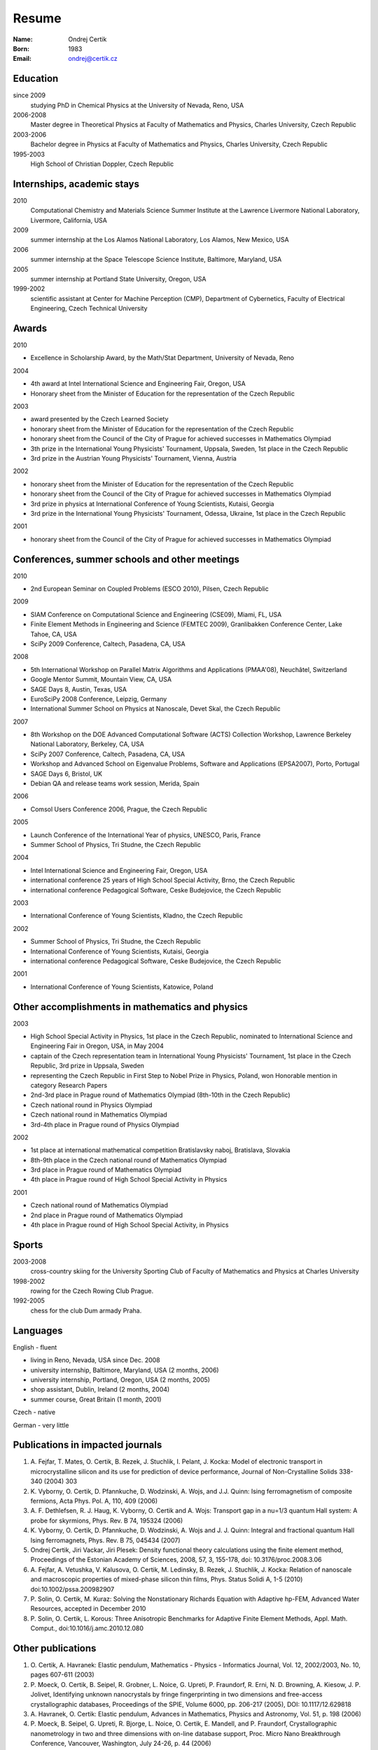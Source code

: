 ======
Resume
======

:Name: Ondrej Certik

:Born: 1983

:Email: ondrej@certik.cz

Education
=========

since 2009
  studying PhD in Chemical Physics at the University of Nevada, Reno, USA

2006-2008
  Master degree in Theoretical Physics at Faculty of Mathematics and Physics,
  Charles University, Czech Republic

2003-2006
  Bachelor degree in Physics at Faculty of Mathematics and Physics,
  Charles University, Czech Republic

1995-2003
  High School of Christian Doppler, Czech Republic

Internships, academic stays
===========================

2010
  Computational Chemistry and Materials Science Summer Institute at the Lawrence Livermore National Laboratory, Livermore, California, USA

2009
  summer internship at the Los Alamos National Laboratory, Los Alamos, New Mexico, USA

2006
  summer internship at the Space Telescope Science Institute, Baltimore, Maryland,
  USA

2005
  summer internship at Portland State University, Oregon, USA

1999-2002
  scientific assistant at Center for Machine Perception (CMP),
  Department of Cybernetics, Faculty of Electrical Engineering,
  Czech Technical University

Awards
======

2010

* Excellence in Scholarship Award, by the Math/Stat Department, University of Nevada, Reno

2004

* 4th award at Intel International Science and Engineering Fair, Oregon, USA
* Honorary sheet from the Minister of Education for the representation
  of the Czech Republic

2003

* award presented by the Czech Learned Society
* honorary sheet from the Minister of Education for the representation
  of the Czech Republic
* honorary sheet from the Council of the City of Prague for achieved
  successes in Mathematics Olympiad
* 3th prize in the International Young Physicists' Tournament, Uppsala,
  Sweden, 1st place in the Czech Republic
* 3rd prize in the Austrian Young Physicists' Tournament, Vienna, Austria

2002

* honorary sheet from the Minister of Education for the representation
  of the Czech Republic
* honorary sheet from the Council of the City of Prague for achieved
  successes in Mathematics Olympiad
* 3rd prize in physics at International Conference of Young Scientists,
  Kutaisi, Georgia
* 3rd prize in the International Young Physicists' Tournament, Odessa,
  Ukraine, 1st place in the Czech Republic

2001

* honorary sheet from the Council of the City of Prague for achieved
  successes in Mathematics Olympiad

Conferences, summer schools and other meetings
==============================================

2010

* 2nd European Seminar on Coupled Problems (ESCO 2010), Pilsen, Czech Republic

2009

* SIAM Conference on Computational Science and Engineering (CSE09), Miami, FL, USA
* Finite Element Methods in Engineering and Science (FEMTEC 2009), Granlibakken  Conference Center, Lake Tahoe, CA, USA
* SciPy 2009 Conference, Caltech, Pasadena, CA, USA

2008

* 5th International Workshop on Parallel Matrix Algorithms and Applications (PMAA'08), Neuchâtel, Switzerland
* Google Mentor Summit, Mountain View, CA, USA
* SAGE Days 8, Austin, Texas, USA
* EuroSciPy 2008 Conference, Leipzig, Germany
* International Summer School on Physics at Nanoscale, Devet Skal, the Czech Republic

2007

* 8th Workshop on the DOE Advanced Computational Software (ACTS) Collection Workshop, Lawrence Berkeley National Laboratory, Berkeley, CA, USA
* SciPy 2007 Conference, Caltech, Pasadena, CA, USA
* Workshop and Advanced School on Eigenvalue Problems, Software and Applications (EPSA2007), Porto, Portugal
* SAGE Days 6, Bristol, UK
* Debian QA and release teams work session, Merida, Spain

2006

* Comsol Users Conference 2006, Prague, the Czech Republic

2005

* Launch Conference of the International Year of physics, UNESCO, Paris, France
* Summer School of Physics, Tri Studne, the Czech Republic

2004

* Intel International Science and Engineering Fair, Oregon, USA
* international conference 25 years of High School Special Activity, Brno,
  the Czech Republic
* international conference Pedagogical Software, Ceske Budejovice,
  the Czech Republic

2003

* International Conference of Young Scientists, Kladno, the Czech Republic

2002

* Summer School of Physics, Tri Studne, the Czech Republic
* International Conference of Young Scientists, Kutaisi, Georgia
* international conference Pedagogical Software, Ceske Budejovice,
  the Czech Republic

2001

* International Conference of Young Scientists, Katowice, Poland

Other accomplishments in mathematics and physics
================================================

2003

* High School Special Activity in Physics, 1st place in the Czech
  Republic, nominated to International Science and
  Engineering Fair in Oregon, USA, in May 2004
* captain of the Czech representation team in International Young
  Physicists' Tournament, 1st place in the Czech Republic, 3rd prize in
  Uppsala, Sweden
* representing the Czech Republic in First Step to Nobel Prize in
  Physics, Poland, won Honorable mention in category Research Papers
* 2nd-3rd place in Prague round of Mathematics Olympiad (8th-10th in the
  Czech Republic)
* Czech national round in Physics Olympiad
* Czech national round in Mathematics Olympiad
* 3rd-4th place in Prague round of Physics Olympiad

2002

* 1st place at international mathematical competition Bratislavsky naboj,
  Bratislava, Slovakia
* 8th-9th place in the Czech national round of Mathematics Olympiad
* 3rd place in Prague round of Mathematics Olympiad
* 4th place in Prague round of High School Special Activity in Physics

2001

* Czech national round of Mathematics Olympiad
* 2nd place in Prague round of Mathematics Olympiad
* 4th place in Prague round of High School Special Activity, in Physics

Sports
======

2003-2008
  cross-country skiing for the University Sporting Club of Faculty of
  Mathematics and Physics at Charles University

1998-2002
  rowing for the Czech Rowing Club Prague.

1992-2005
  chess for the club Dum armady Praha.

Languages
=========

English - fluent

* living in Reno, Nevada, USA since Dec. 2008
* university internship, Baltimore, Maryland, USA (2 months, 2006)
* university internship, Portland, Oregon, USA (2 months, 2005)
* shop assistant, Dublin, Ireland (2 months, 2004)
* summer course, Great Britain (1 month, 2001)

Czech - native

German - very little

Publications in impacted journals
=================================

#. A. Fejfar, T. Mates, O. Certik, B. Rezek, J. Stuchlik,
   I. Pelant, J. Kocka: Model of electronic transport in
   microcrystalline silicon and its use for prediction of
   device performance, Journal of Non-Crystalline Solids 338-340 (2004) 303

#. K. Vyborny, O. Certik, D. Pfannkuche, D. Wodzinski, A. Wojs, and J.J. Quinn:
   Ising ferromagnetism of composite fermions, Acta Phys. Pol. A, 110, 409
   (2006)

#. A. F. Dethlefsen, R. J. Haug, K. Vyborny, O. Certik and A. Wojs:
   Transport gap in a nu=1/3 quantum Hall system: A probe for skyrmions,
   Phys. Rev. B 74, 195324 (2006)

#. K. Vyborny, O. Certik, D. Pfannkuche, D. Wodzinski, A. Wojs and J. J. Quinn:
   Integral and fractional quantum Hall Ising ferromagnets,
   Phys. Rev. B 75, 045434 (2007)

#. Ondrej Certik, Jiri Vackar, Jiri Plesek: Density functional theory
   calculations using the finite element method, Proceedings of the Estonian
   Academy of Sciences, 2008, 57, 3, 155-178, doi: 10.3176/proc.2008.3.06

#. A. Fejfar, A. Vetushka, V. Kalusova, O. Certik, M. Ledinsky, B. Rezek,
   J.  Stuchlik, J. Kocka: Relation of nanoscale and macroscopic properties of
   mixed-phase silicon thin films, Phys. Status Solidi A, 1-5 (2010) doi:10.1002/pssa.200982907

#. P. Solin, O. Certik, M. Kuraz: Solving the Nonstationary Richards Equation
   with Adaptive hp-FEM, Advanced Water Resources, accepted in December 2010

#. P. Solin, O. Certik, L. Korous: Three Anisotropic Benchmarks for Adaptive
   Finite Element Methods, Appl. Math. Comput., doi:10.1016/j.amc.2010.12.080

Other publications
==================

#. O. Certik, A. Havranek: Elastic pendulum, Mathematics
   - Physics - Informatics Journal, Vol. 12, 2002/2003, No. 10, pages 607-611
   (2003)

#. P. Moeck, O. Certik, B. Seipel, R. Grobner, L. Noice, G. Upreti, P.
   Fraundorf, R. Erni, N. D. Browning, A. Kiesow, J. P. Jolivet, Identifying
   unknown nanocrystals by fringe fingerprinting in two dimensions and
   free-access crystallographic databases, Proceedings of the SPIE, Volume
   6000, pp. 206-217 (2005), DOI: 10.1117/12.629818

#. A. Havranek, O. Certik: Elastic pendulum, Advances in Mathematics, Physics
   and Astronomy, Vol. 51, p. 198 (2006)

#. P. Moeck, B. Seipel, G. Upreti, R. Bjorge, L. Noice, O. Certik, E. Mandell,
   and P. Fraundorf, Crystallographic nanometrology in two and three dimensions
   with on-line database support, Proc. Micro Nano Breakthrough Conference,
   Vancouver, Washington, July 24-26, p. 44 (2006)

#. P. Moeck, O. Certik, G. Upreti, B. Seipel, M. Harvey, W. Garrick,
   and P. Fraundorf: Crystal structure visualizations in three dimensions with
   support from the open access Nano- Crystallography Database, J. Mater.
   Educ. 28(1), 87 (2006)

#. P. Solin, O. Certik, S. Regmi: The FEMhub Project and Classroom Teaching of
   Numerical Methods, Proc. of the 8th Python in Science Conference (SciPy
   2009), Pasadena, Aug.  2009
   (http://hpfem.org/publications/papers/2009/scipy09_paper-39.pdf).
